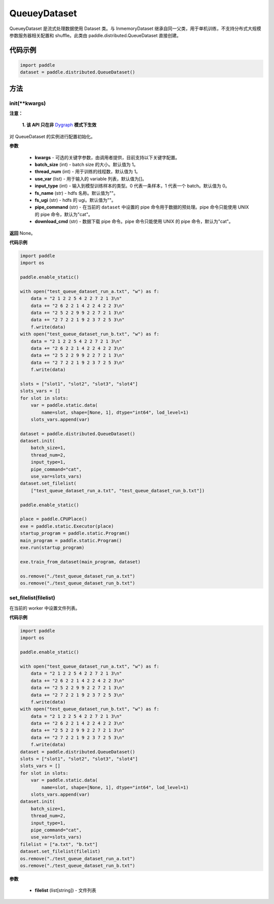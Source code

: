 .. _cn_api_distributed_QueueDataset:

QueueyDataset
-------------------------------


.. py:class:: paddle.distributed.QueueDataset




QueueyDataset 是流式处理数据使用 Dataset 类。与 InmemoryDataset 继承自同一父类，用于单机训练，不支持分布式大规模参数服务器相关配置和 shuffle。此类由 paddle.distributed.QueueDataset 直接创建。

代码示例
::::::::::::

.. code-block:: python

    import paddle
    dataset = paddle.distributed.QueueDataset()

方法
::::::::::::
init(**kwargs)
'''''''''

**注意：**

  **1. 该 API 只在非** `Dygraph <../../user_guides/howto/dygraph/DyGraph.html>`_ **模式下生效**

对 QueueDataset 的实例进行配置初始化。

**参数**

    - **kwargs** - 可选的关键字参数，由调用者提供，目前支持以下关键字配置。
    - **batch_size** (int) - batch size 的大小。默认值为 1。
    - **thread_num** (int) - 用于训练的线程数，默认值为 1。
    - **use_var** (list) - 用于输入的 variable 列表，默认值为[]。
    - **input_type** (int) - 输入到模型训练样本的类型。0 代表一条样本，1 代表一个 batch。默认值为 0。
    - **fs_name** (str) - hdfs 名称。默认值为""。
    - **fs_ugi** (str) - hdfs 的 ugi。默认值为""。
    - **pipe_command** (str) - 在当前的 ``dataset`` 中设置的 pipe 命令用于数据的预处理。pipe 命令只能使用 UNIX 的 pipe 命令，默认为"cat"。
    - **download_cmd** (str) - 数据下载 pipe 命令。pipe 命令只能使用 UNIX 的 pipe 命令，默认为"cat"。


**返回**
None。


**代码示例**

.. code-block:: python


    import paddle
    import os

    paddle.enable_static()

    with open("test_queue_dataset_run_a.txt", "w") as f:
        data = "2 1 2 2 5 4 2 2 7 2 1 3\n"
        data += "2 6 2 2 1 4 2 2 4 2 2 3\n"
        data += "2 5 2 2 9 9 2 2 7 2 1 3\n"
        data += "2 7 2 2 1 9 2 3 7 2 5 3\n"
        f.write(data)
    with open("test_queue_dataset_run_b.txt", "w") as f:
        data = "2 1 2 2 5 4 2 2 7 2 1 3\n"
        data += "2 6 2 2 1 4 2 2 4 2 2 3\n"
        data += "2 5 2 2 9 9 2 2 7 2 1 3\n"
        data += "2 7 2 2 1 9 2 3 7 2 5 3\n"
        f.write(data)

    slots = ["slot1", "slot2", "slot3", "slot4"]
    slots_vars = []
    for slot in slots:
        var = paddle.static.data(
            name=slot, shape=[None, 1], dtype="int64", lod_level=1)
        slots_vars.append(var)

    dataset = paddle.distributed.QueueDataset()
    dataset.init(
        batch_size=1,
        thread_num=2,
        input_type=1,
        pipe_command="cat",
        use_var=slots_vars)
    dataset.set_filelist(
        ["test_queue_dataset_run_a.txt", "test_queue_dataset_run_b.txt"])

    paddle.enable_static()

    place = paddle.CPUPlace()
    exe = paddle.static.Executor(place)
    startup_program = paddle.static.Program()
    main_program = paddle.static.Program()
    exe.run(startup_program)

    exe.train_from_dataset(main_program, dataset)

    os.remove("./test_queue_dataset_run_a.txt")
    os.remove("./test_queue_dataset_run_b.txt")


set_filelist(filelist)
'''''''''

在当前的 worker 中设置文件列表。

**代码示例**

.. code-block:: python

    import paddle
    import os

    paddle.enable_static()

    with open("test_queue_dataset_run_a.txt", "w") as f:
        data = "2 1 2 2 5 4 2 2 7 2 1 3\n"
        data += "2 6 2 2 1 4 2 2 4 2 2 3\n"
        data += "2 5 2 2 9 9 2 2 7 2 1 3\n"
        data += "2 7 2 2 1 9 2 3 7 2 5 3\n"
        f.write(data)
    with open("test_queue_dataset_run_b.txt", "w") as f:
        data = "2 1 2 2 5 4 2 2 7 2 1 3\n"
        data += "2 6 2 2 1 4 2 2 4 2 2 3\n"
        data += "2 5 2 2 9 9 2 2 7 2 1 3\n"
        data += "2 7 2 2 1 9 2 3 7 2 5 3\n"
        f.write(data)
    dataset = paddle.distributed.QueueDataset()
    slots = ["slot1", "slot2", "slot3", "slot4"]
    slots_vars = []
    for slot in slots:
        var = paddle.static.data(
            name=slot, shape=[None, 1], dtype="int64", lod_level=1)
        slots_vars.append(var)
    dataset.init(
        batch_size=1,
        thread_num=2,
        input_type=1,
        pipe_command="cat",
        use_var=slots_vars)
    filelist = ["a.txt", "b.txt"]
    dataset.set_filelist(filelist)
    os.remove("./test_queue_dataset_run_a.txt")
    os.remove("./test_queue_dataset_run_b.txt")


**参数**

    - **filelist** (list[string]) - 文件列表

